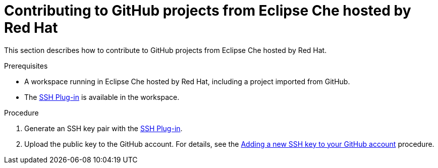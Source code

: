 // Module included in the following assemblies:
//
// hosted-che

[id="contributing-to-github-projects-in-hosted-che_{context}"]
= Contributing to GitHub projects from Eclipse Che hosted by Red Hat

This section describes how to contribute to GitHub projects from Eclipse Che hosted by Red Hat.

.Prerequisites

* A workspace running in Eclipse Che hosted by Red Hat, including a project imported from GitHub.

* The link:https://github.com/eclipse-che/che-theia/tree/master/plugins/ssh-plugin[SSH Plug-in] is available in the workspace.

.Procedure

. Generate an SSH key pair with the link:https://github.com/eclipse-che/che-theia/tree/master/plugins/ssh-plugin[SSH Plug-in].

. Upload the public key to the GitHub account. For details, see the link:https://docs.github.com/en/authentication/connecting-to-github-with-ssh/adding-a-new-ssh-key-to-your-github-account[Adding a new SSH key to your GitHub account] procedure.
